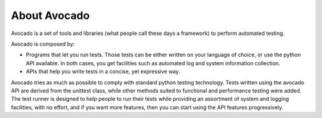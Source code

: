 .. _about-avocado:

About Avocado
=============

Avocado is a set of tools and libraries (what people call these days a framework)
to perform automated testing.

Avocado is composed by:

* Programs that let you run tests. Those tests can be either written on your
  language of choice, or use the python API available. In both cases, you get
  facilities such as automated log and system information collection.

* APIs that help you write tests in a concise, yet expressive way.

Avocado tries as much as possible to comply with standard python testing
technology. Tests written using the avocado API are derived from the unittest
class, while other methods suited to functional and performance testing were
added. The test runner is designed to help people to run their tests while
providing an assortment of system and logging facilities, with no effort,
and if you want more features, then you can start using the API features
progressively.
